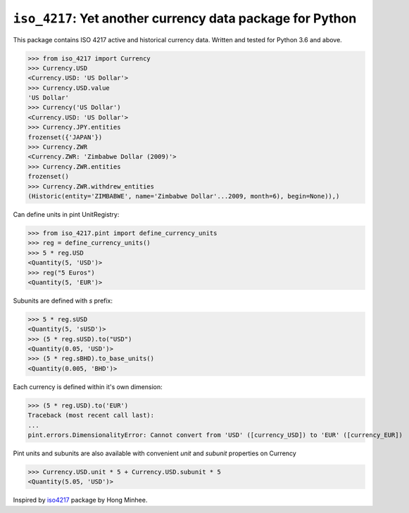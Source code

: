 ``iso_4217``: Yet another currency data package for Python
==========================================================
.. image:: https://github.com/ikseek/iso_4217/workflows/Python%20package/badge.svg
.. image:: https://img.shields.io/pypi/v/iso-4217?style=plastic
   :target: https://pypi.org/project/iso-4217/

This package contains ISO 4217 active and historical currency data.
Written and tested for Python 3.6 and above.

>>> from iso_4217 import Currency
>>> Currency.USD
<Currency.USD: 'US Dollar'>
>>> Currency.USD.value
'US Dollar'
>>> Currency('US Dollar')
<Currency.USD: 'US Dollar'>
>>> Currency.JPY.entities
frozenset({'JAPAN'})
>>> Currency.ZWR
<Currency.ZWR: 'Zimbabwe Dollar (2009)'>
>>> Currency.ZWR.entities
frozenset()
>>> Currency.ZWR.withdrew_entities
(Historic(entity='ZIMBABWE', name='Zimbabwe Dollar'...2009, month=6), begin=None)),)

Can define units in pint UnitRegistry:

>>> from iso_4217.pint import define_currency_units
>>> reg = define_currency_units()
>>> 5 * reg.USD
<Quantity(5, 'USD')>
>>> reg("5 Euros")
<Quantity(5, 'EUR')>

Subunits are defined with `s` prefix:

>>> 5 * reg.sUSD
<Quantity(5, 'sUSD')>
>>> (5 * reg.sUSD).to("USD")
<Quantity(0.05, 'USD')>
>>> (5 * reg.sBHD).to_base_units()
<Quantity(0.005, 'BHD')>

Each currency is defined within it's own dimension:

>>> (5 * reg.USD).to('EUR')
Traceback (most recent call last):
...
pint.errors.DimensionalityError: Cannot convert from 'USD' ([currency_USD]) to 'EUR' ([currency_EUR])

Pint units and subunits are also available with convenient `unit` and `subunit`
properties on Currency

>>> Currency.USD.unit * 5 + Currency.USD.subunit * 5
<Quantity(5.05, 'USD')>

Inspired by `iso4217`_ package by Hong Minhee.

.. _iso4217: https://github.com/dahlia/iso4217
